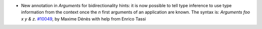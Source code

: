 - New annotation in `Arguments` for bidirectionality hints: it is now possible
  to tell type inference to use type information from the context once the `n`
  first arguments of an application are known. The syntax is:
  `Arguments foo x y & z`.
  `#10049 <https://github.com/coq/coq/pull/10049>`_, by Maxime Dénès with
  help from Enrico Tassi
